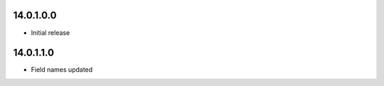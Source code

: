 14.0.1.0.0
~~~~~~~~~~~~~~~~~~~~~~~~~~~~~~~~~~~

* Initial release


14.0.1.1.0
~~~~~~~~~~~~~~~~~~~~~~~~~~~~~~~~~~~

* Field names updated
